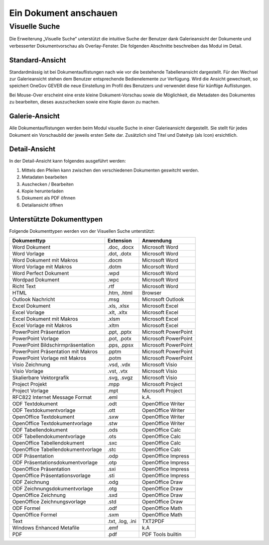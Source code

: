 Ein Dokument anschauen
======================

Visuelle Suche
--------------

Die Erweiterung „Visuelle Suche“ unterstützt die intuitive Suche der Benutzer
dank Galerieansicht der Dokumente und verbesserter Dokumentvorschau als
Overlay-Fenster. Die folgenden Abschnitte beschreiben das Modul im Detail.


Standard-Ansicht
~~~~~~~~~~~~~~~~

Standardmässig ist bei Dokumentauflistungen nach wie vor die bestehende
Tabellenansicht dargestellt. Für den Wechsel zur Galerieansicht stehen
dem Benutzer entsprechende Bedienelemente zur Verfügung. Wird die Ansicht
gewechselt, so speichert OneGov GEVER die neue Einstellung im Profil des
Benutzers und verwendet diese für künftige Auflistungen.

|img-grundlagen-10|

Bei Mouse-Over erscheint eine erste kleine Dokument-Vorschau sowie die
Möglichkeit, die Metadaten des Dokumentes zu bearbeiten, dieses auszuchecken
sowie eine Kopie davon zu machen.

|img-grundlagen-11|

Galerie-Ansicht
~~~~~~~~~~~~~~~

Alle Dokumentauflistungen werden beim Modul visuelle Suche in einer
Galerieansicht dargestellt. Sie stellt für jedes Dokument ein Vorschaubild
der jeweils ersten Seite dar. Zusätzlich sind Titel und Dateityp (als Icon)
ersichtlich.

|img-grundlagen-12|

Detail-Ansicht
~~~~~~~~~~~~~~~

In der Detail-Ansicht kann folgendes ausgeführt werden:

1. Mittels den Pfeilen kann zwischen den verschiedenen Dokumenten geswitcht
   werden.

2. Metadaten bearbeiten

3. Auschecken / Bearbeiten

4. Kopie herunterladen

5. Dokument als PDF öfnnen

6. Detailansicht öffnen

|img-grundlagen-13|


Unterstützte Dokumenttypen
~~~~~~~~~~~~~~~~~~~~~~~~~~

Folgende Dokumenttypen werden von der Visuellen Suche unterstützt:

=================================== =============== ======================
Dokumenttyp                           Extension       Anwendung
=================================== =============== ======================
Word Dokument                         .doc, .docx     Microsoft Word

Word Vorlage                          .dot, .dotx     Microsoft Word

Word Dokument mit Makros              .docm           Microsoft Word

Word Vorlage mit Makros               .dotm           Micorsoft Word

Word Perfect Dokument                 .wpd            Microsoft Word

Wordpad Dokument                      .wpc            Microsoft Word

Richt Text                            .rtf            Microsoft Word

HTML                                  .htm, .html     Browser

Outlook Nachricht                     .msg            Microsoft Outlook

Excel Dokument                        .xls, .xlsx     Microsoft Excel

Excel Vorlage                         .xlt, .xltx     Microsoft Excel

Excel Dokument mit Makros             .xlsm           Microsoft Excel

Excel Vorlage mit Makros              .xltm           Microsoft Excel

PowerPoint Präsentation               .ppt, .pptx     Microsoft PowerPoint

PowerPoint Vorlage                    .pot, .potx     Microsoft PowerPoint

PowerPoint Bildschirmpräsentation     .pps, .ppsx     Microsoft PowerPoint

PowerPoint Präsentation mit Makros    .pptm           Microsoft PowerPoint

PowerPoint Vorlage mit Makros         .potm           Microsoft PowerPoint

Visio Zeichnung                       .vsd, .vdx      Microsoft Visio

Visio Vorlage                         .vst, .vtx      Microsoft Visio

Skalierbare Vektorgrafik              .svg, .svgz     Microsoft Visio

Project Projekt                       .mpp            Microsoft Project

Project Vorlage                       .mpt            Microsoft Project

RFC822 Internet Message Format        .eml            k.A.

ODF Textdokument                      .odt            OpenOffice Writer

ODF Textdokumentvorlage               .ott            OpenOffice Writer

OpenOffice Textdokument               .sxw            OpenOffice Writer

OpenOffice Textdokumentvorlage        .stw            OpenOffice Writer

ODF Tabellendokument                  .ods            OpenOffice Calc

ODF Tabellendokumentvorlage           .ots            OpenOffice Calc

OpenOffice Tabellendokument           .sxc            OpenOffice Calc

OpenOffice Tabellendokumentvorlage    .stc            OpenOffice Calc

ODF Präsentation                      .odp            OpenOffice Impress

ODF Präsentationsdokumentvorlage      .otp            OpenOffice Impress

OpenOffice Präsentation               .sxi            OpenOffice Impress

OpenOffice Präsentationsvorlage       .sti            OpenOffice Impress

ODF Zeichnung                         .odg            OpenOffice Draw

ODF Zeichnungsdokumentvorlage         .otg            OpenOffice Draw

OpenOffice Zeichnung                  .sxd            OpenOffice Draw

OpenOffice Zeichnungsvorlage          .std            OpenOffice Draw

ODF Formel                            .odf            OpenOffice Math

OpenOffice Formel                     .sxm            OpenOffice Math

Text                                  .txt, .log,     TXT2PDF
                                      .ini

Windows Enhanced Metafile             .emf            k.A

PDF                                   .pdf            PDF Tools builtin

=================================== =============== ======================

.. |img-grundlagen-10| image:: ../img/media/img-grundlagen-10.png
.. |img-grundlagen-11| image:: ../img/media/img-grundlagen-11.png
.. |img-grundlagen-12| image:: ../img/media/img-grundlagen-12.png
.. |img-grundlagen-13| image:: ../img/media/img-grundlagen-13.png

.. disqus::
